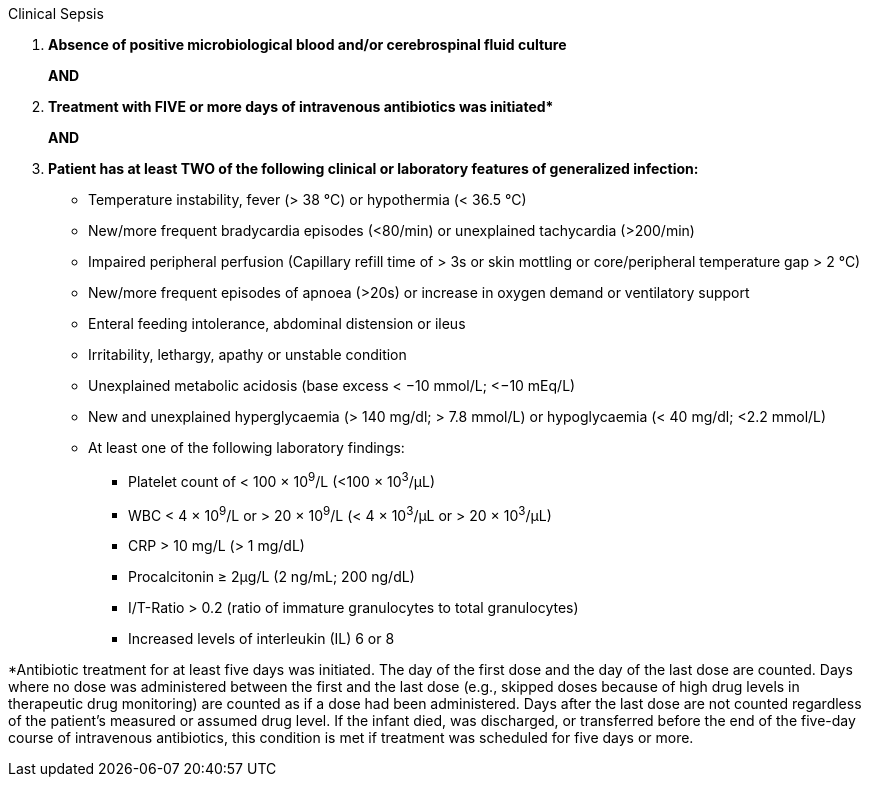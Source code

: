 .Clinical Sepsis
[%unbreakable]
****
. **Absence of positive microbiological blood and/or cerebrospinal fluid culture**
+
**AND**
. **Treatment with FIVE or more days of intravenous antibiotics was initiated$$*$$**
+
**AND**
. **Patient has at least TWO of the following clinical or laboratory features of generalized infection:**
* Temperature instability, fever (> 38 °C) or hypothermia (< 36.5 °C)
* New/more frequent bradycardia episodes (<80/min) or unexplained tachycardia (>200/min)
* Impaired peripheral perfusion (Capillary refill time of > 3s or skin mottling or core/peripheral temperature gap > 2 °C)
* New/more frequent episodes of apnoea (>20s) or increase in oxygen demand or ventilatory support
* Enteral feeding intolerance, abdominal distension or ileus
* Irritability, lethargy, apathy or unstable condition
* Unexplained metabolic acidosis (base excess < −10 mmol/L; <−10 mEq/L)
* New and unexplained hyperglycaemia (> 140 mg/dl; > 7.8 mmol/L) or hypoglycaemia (< 40 mg/dl; <2.2 mmol/L)
* At least one of the following laboratory findings:
** Platelet count of < 100 × 10^9^/L (<100 × 10^3^/μL)
** WBC < 4 × 10^9^/L or > 20 × 10^9^/L (< 4 × 10^3^/μL or > 20 × 10^3^/μL)
** CRP > 10 mg/L (> 1 mg/dL)
** Procalcitonin ≥ 2μg/L (2 ng/mL; 200 ng/dL)
** I/T-Ratio > 0.2 (ratio of immature granulocytes to total granulocytes)
** Increased levels of interleukin (IL) 6 or 8
****

*Antibiotic treatment for at least five days was initiated.
The day of the first dose and the day of the last dose are counted.
Days where no dose was administered between the first and the last dose (e.g., skipped doses because of high drug levels in therapeutic drug monitoring) are counted as if a dose had been administered.
Days after the last dose are not counted regardless of the patient's measured or assumed drug level.
If the infant died, was discharged, or transferred before the end of the five-day course of intravenous antibiotics, this condition is met if treatment was scheduled for five days or more.
